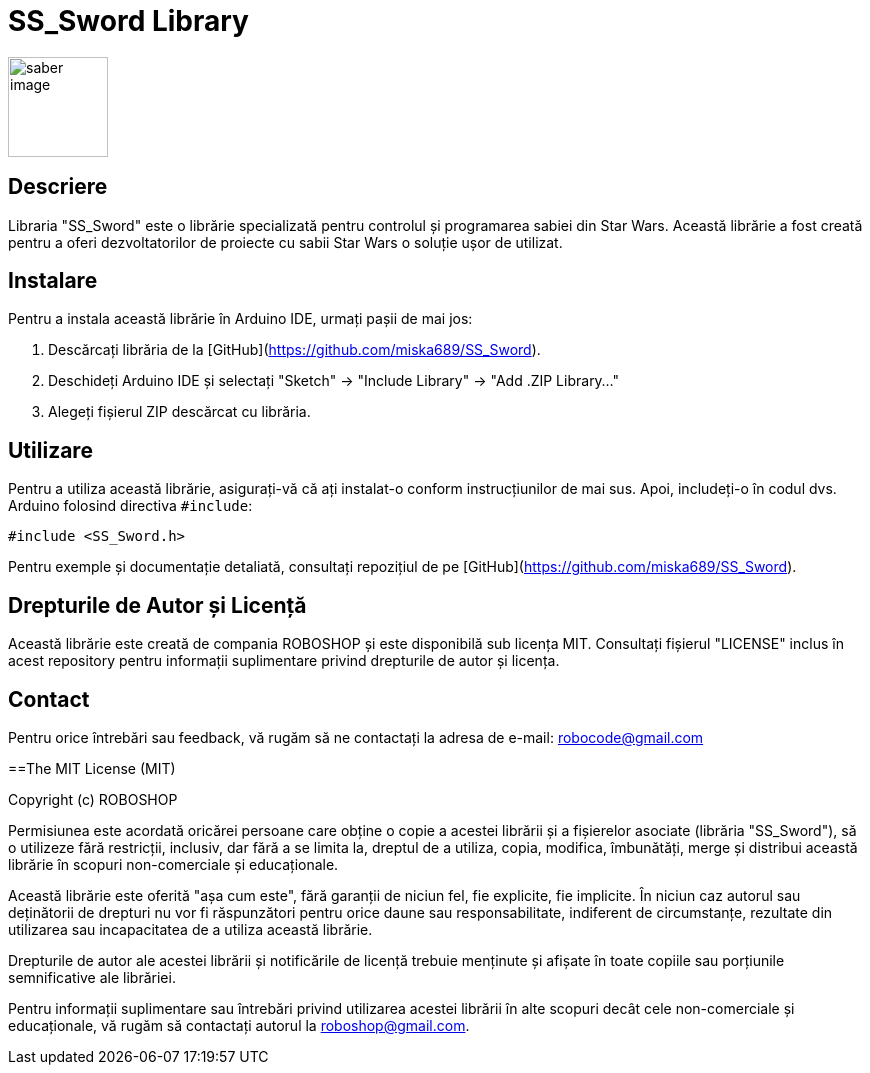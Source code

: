 = SS_Sword Library

image::saber_image.png[align="right",width="100"]

:Author: Boinceanu Mihail
:Version: 1.0.0
:License: MIT

== Descriere

Libraria "SS_Sword" este o librărie specializată pentru controlul și programarea sabiei din Star Wars. Această librărie a fost creată pentru a oferi dezvoltatorilor de proiecte cu sabii Star Wars o soluție ușor de utilizat.

== Instalare

Pentru a instala această librărie în Arduino IDE, urmați pașii de mai jos:

1. Descărcați librăria de la [GitHub](https://github.com/miska689/SS_Sword).
2. Deschideți Arduino IDE și selectați "Sketch" -> "Include Library" -> "Add .ZIP Library..."
3. Alegeți fișierul ZIP descărcat cu librăria.

== Utilizare

Pentru a utiliza această librărie, asigurați-vă că ați instalat-o conform instrucțiunilor de mai sus. Apoi, includeți-o în codul dvs. Arduino folosind directiva `#include`:

```
#include <SS_Sword.h>
```

Pentru exemple și documentație detaliată, consultați repozițiul de pe [GitHub](https://github.com/miska689/SS_Sword).

== Drepturile de Autor și Licență

Această librărie este creată de compania ROBOSHOP și este disponibilă sub licența MIT. Consultați fișierul "LICENSE" inclus în acest repository pentru informații suplimentare privind drepturile de autor și licența.

== Contact

Pentru orice întrebări sau feedback, vă rugăm să ne contactați la adresa de e-mail: robocode@gmail.com


==The MIT License (MIT)

Copyright (c) ROBOSHOP

Permisiunea este acordată oricărei persoane care obține o copie a acestei librării și a fișierelor asociate (librăria "SS_Sword"), să o utilizeze fără restricții, inclusiv, dar fără a se limita la, dreptul de a utiliza, copia, modifica, îmbunătăți, merge și distribui această librărie în scopuri non-comerciale și educaționale.

Această librărie este oferită "așa cum este", fără garanții de niciun fel, fie explicite, fie implicite. În niciun caz autorul sau deținătorii de drepturi nu vor fi răspunzători pentru orice daune sau responsabilitate, indiferent de circumstanțe, rezultate din utilizarea sau incapacitatea de a utiliza această librărie.

Drepturile de autor ale acestei librării și notificările de licență trebuie menținute și afișate în toate copiile sau porțiunile semnificative ale librăriei.

Pentru informații suplimentare sau întrebări privind utilizarea acestei librării în alte scopuri decât cele non-comerciale și educaționale, vă rugăm să contactați autorul la roboshop@gmail.com.